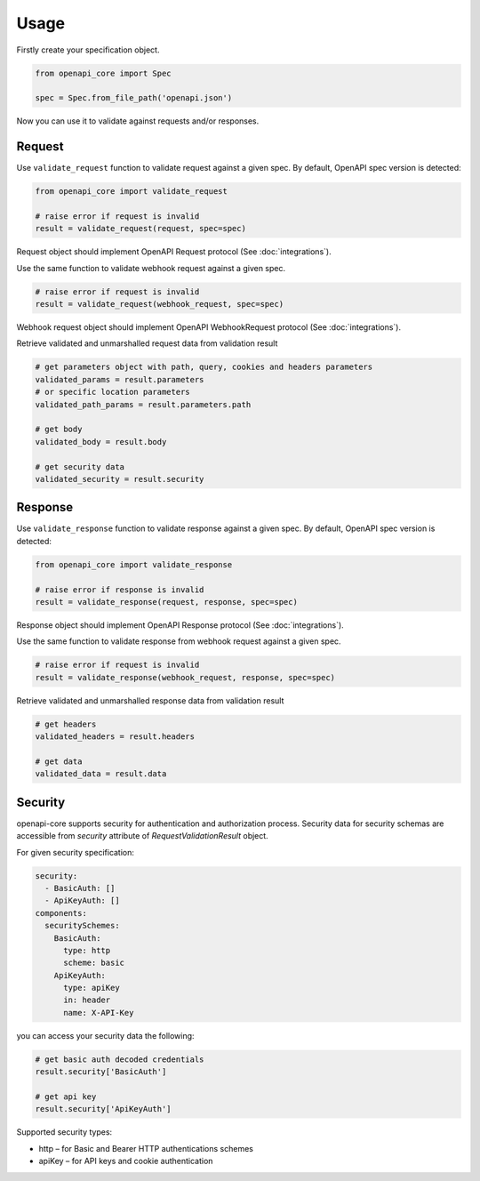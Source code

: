 Usage
=====

Firstly create your specification object.

.. code-block:: python

   from openapi_core import Spec

   spec = Spec.from_file_path('openapi.json')

Now you can use it to validate against requests and/or responses. 

Request
-------

Use ``validate_request`` function to validate request against a given spec. By default, OpenAPI spec version is detected:

.. code-block:: python

   from openapi_core import validate_request

   # raise error if request is invalid
   result = validate_request(request, spec=spec)

Request object should implement OpenAPI Request protocol (See :doc:`integrations`).

Use the same function to validate webhook request against a given spec.

.. code-block:: python

   # raise error if request is invalid
   result = validate_request(webhook_request, spec=spec)

Webhook request object should implement OpenAPI WebhookRequest protocol (See :doc:`integrations`).

Retrieve validated and unmarshalled request data from validation result

.. code-block:: python

   # get parameters object with path, query, cookies and headers parameters
   validated_params = result.parameters
   # or specific location parameters
   validated_path_params = result.parameters.path

   # get body
   validated_body = result.body

   # get security data
   validated_security = result.security

Response
--------

Use ``validate_response`` function to validate response against a given spec. By default, OpenAPI spec version is detected:

.. code-block:: python

   from openapi_core import validate_response

   # raise error if response is invalid
   result = validate_response(request, response, spec=spec)

Response object should implement OpenAPI Response protocol  (See :doc:`integrations`).

Use the same function to validate response from webhook request against a given spec.

.. code-block:: python

   # raise error if request is invalid
   result = validate_response(webhook_request, response, spec=spec)

Retrieve validated and unmarshalled response data from validation result

.. code-block:: python

   # get headers
   validated_headers = result.headers

   # get data
   validated_data = result.data

Security
--------

openapi-core supports security for authentication and authorization process. Security data for security schemas are accessible from `security` attribute of `RequestValidationResult` object.

For given security specification:

.. code-block:: yaml

   security:
     - BasicAuth: []
     - ApiKeyAuth: []
   components:
     securitySchemes:
       BasicAuth:
         type: http
         scheme: basic
       ApiKeyAuth:
         type: apiKey
         in: header
         name: X-API-Key

you can access your security data the following:

.. code-block:: python

   # get basic auth decoded credentials
   result.security['BasicAuth']

   # get api key
   result.security['ApiKeyAuth']

Supported security types:

* http – for Basic and Bearer HTTP authentications schemes
* apiKey – for API keys and cookie authentication

